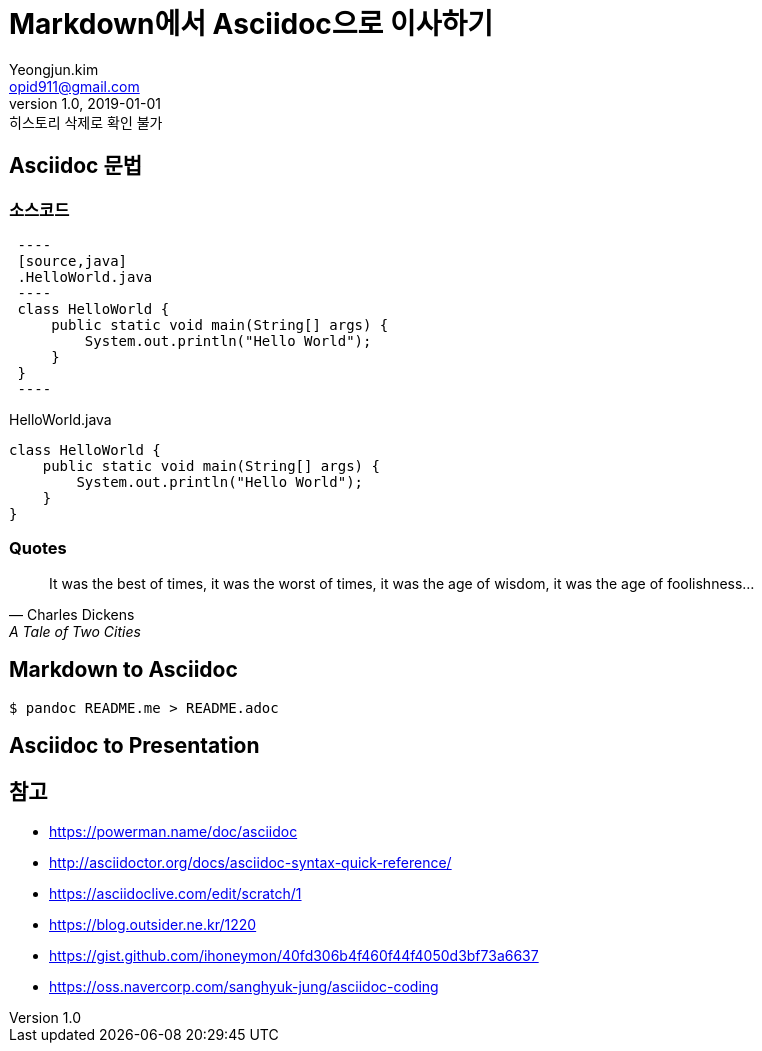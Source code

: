 = Markdown에서 Asciidoc으로 이사하기
Yeongjun.kim <opid911@gmail.com>
v1.0, 2019-01-01: 히스토리 삭제로 확인 불가
:page-draft:

== Asciidoc 문법

=== 소스코드

[source, asciidoc]
----
 ----
 [source,java]
 .HelloWorld.java
 ----
 class HelloWorld {
     public static void main(String[] args) {
         System.out.println("Hello World");
     }
 }
 ----
----

[source,java]
.HelloWorld.java
----
class HelloWorld {
    public static void main(String[] args) {
        System.out.println("Hello World");
    }
}
----

=== Quotes

[quote,"Charles Dickens","A Tale of Two Cities"]
It was the best of times, it was the worst of times, it was the age of wisdom,
it was the age of foolishness...

== Markdown to Asciidoc

[source, bash]
----
$ pandoc README.me > README.adoc
----

== Asciidoc to Presentation


== 참고

* https://powerman.name/doc/asciidoc
* http://asciidoctor.org/docs/asciidoc-syntax-quick-reference/
* https://asciidoclive.com/edit/scratch/1
* https://blog.outsider.ne.kr/1220
* https://gist.github.com/ihoneymon/40fd306b4f460f44f4050d3bf73a6637
* https://oss.navercorp.com/sanghyuk-jung/asciidoc-coding
